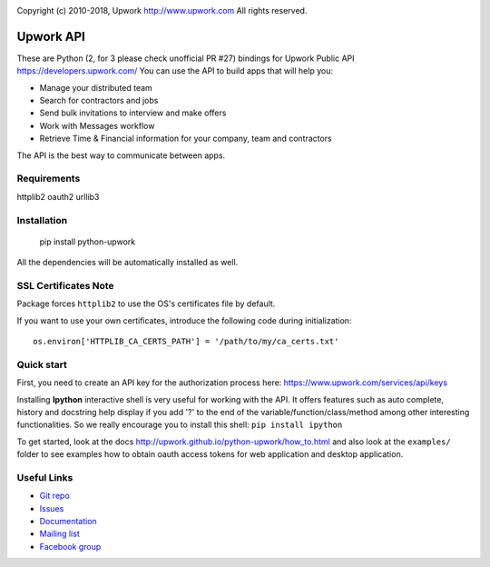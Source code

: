 .. image:: http://img.shields.io/packagist/l/upwork/php-upwork.svg
   :target: http://www.apache.org/licenses/LICENSE-2.0.html
   :alt: License

.. image:: https://badge.fury.io/py/python-upwork.svg
   :target: http://badge.fury.io/py/python-upwork
   :alt: PyPI version

.. image:: https://img.shields.io/github/release/upwork/python-upwork.svg
   :target: https://github.com/upwork/python-upwork/releases
   :alt: GitHub release

.. image:: https://travis-ci.org/upwork/python-upwork.svg
   :target: http://travis-ci.org/upwork/python-upwork
   :alt: Build status

Copyright (c) 2010-2018, Upwork http://www.upwork.com
All rights reserved.


============================
Upwork API
============================
These are Python (2, for 3 please check unofficial PR #27) bindings for Upwork Public API https://developers.upwork.com/
You can use the API to build apps that will help you:

* Manage your distributed team
* Search for contractors and jobs
* Send bulk invitations to interview and make offers
* Work with Messages workflow
* Retrieve Time & Financial information for your company, team and contractors

The API is the best way to communicate between apps.


Requirements
============
httplib2
oauth2
urllib3


Installation
============

    pip install python-upwork

All the dependencies will be automatically installed as well.


SSL Certificates Note
=====================
Package forces ``httplib2`` to use the OS's certificates file by default.

If you want to use your own certificates, introduce the following code during initialization::

    os.environ['HTTPLIB_CA_CERTS_PATH'] = '/path/to/my/ca_certs.txt'



Quick start
============
First, you need to create an API key for the authorization process here:
https://www.upwork.com/services/api/keys

Installing **Ipython** interactive shell is very useful for working
with the API. It offers features such as auto complete, history and docstring help display
if you add '?' to the end of the variable/function/class/method among other interesting functionalities.
So we really encourage you to install this shell: ``pip install ipython``

To get started, look at the docs http://upwork.github.io/python-upwork/how_to.html
and also look at the ``examples/`` folder to see examples how to
obtain oauth access tokens for web application and desktop application.


Useful Links
============

* `Git repo <http://github.com/upwork/python-upwork>`_
* `Issues <http://github.com/upwork/python-upwork/issues>`_
* `Documentation <http://upwork.github.io/python-upwork>`_
* `Mailing list <http://groups.google.com/group/python-upwork>`_
* `Facebook group <http://www.facebook.com/group.php?gid=136364403050710>`_
